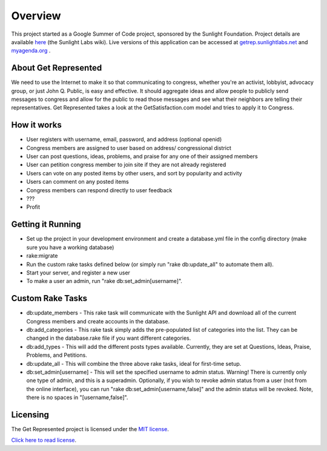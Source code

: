 =======================
Overview
=======================

This project started as a Google Summer of Code project, sponsored by the Sunlight Foundation.
Project details are available `here <http://wiki.sunlightlabs.com/Get_Represented>`_ (the Sunlight Labs wiki).
Live versions of this application can be accessed at `getrep.sunlightlabs.net <http://getrep.sunlightlabs.net/>`_ and `myagenda.org <http://www.myagenda.org/>`_ .


About Get Represented
---------------------

We need to use the Internet to make it so that communicating to congress, 
whether you're an activist, lobbyist, advocacy group, or just John Q. Public, 
is easy and effective. It should aggregate ideas and allow people to publicly 
send messages to congress and allow for the public to read those messages and 
see what their neighbors are telling their representatives. Get Represented 
takes a look at the GetSatisfaction.com model and tries to apply it to Congress.

How it works
------------
* User registers with username, email, password, and address (optional openid)
* Congress members are assigned to user based on address/ congressional district
* User can post questions, ideas, problems, and praise for any one of their assigned members
* User can petition congress member to join site if they are not already registered
* Users can vote on any posted items by other users, and sort by popularity and activity
* Users can comment on any posted items
* Congress members can respond directly to user feedback
* ???
* Profit

Getting it Running
------------------
* Set up the project in your development environment and create a database.yml file in the config directory (make sure you have a working database)
* rake:migrate
* Run the custom rake tasks defined below (or simply run "rake db:update_all" to automate them all).
* Start your server, and register a new user
* To make a user an admin, run "rake db:set_admin[username]".

Custom Rake Tasks
-----------------
* db:update_members - This rake task will communicate with the Sunlight API and download all of the current Congress members and create accounts in the database.
* db:add_categories - This rake task simply adds the pre-populated list of categories into the list. They can be changed in the database.rake file if you want different categories.
* db:add_types - This will add the different posts types available. Currently, they are set at Questions, Ideas, Praise, Problems, and Petitions.
* db:update_all - This will combine the three above rake tasks, ideal for first-time setup.
* db:set_admin[username] - This will set the specified username to admin status. Warning! There is currently only one type of admin, and this is a superadmin. Optionally, if you wish to revoke admin status from a user (not from the online interface), you can run "rake db:set_admin[username,false]" and the admin status will be revoked. Note, there is no spaces in "[username,false]".

Licensing
---------

The Get Represented project is licensed under the `MIT license <http://www.opensource.org/licenses/mit-license.php>`_.

`Click here to read license <http://github.com/sunlightlabs/getrepresented/blob/master/LICENSE>`_.